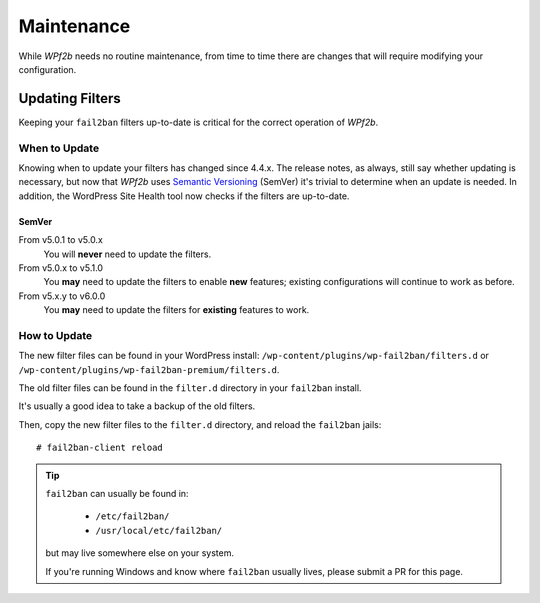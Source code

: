 .. highlight:: console

.. _maintenance:

===========
Maintenance
===========

While *WPf2b* needs no routine maintenance, from time to time there are changes that will require modifying your configuration.

.. _maintenance__updating_filters:

Updating Filters
################

Keeping your ``fail2ban`` filters up-to-date is critical for the correct operation of *WPf2b*.

When to Update
**************

Knowing when to update your filters has changed since 4.4.x. The release notes, as always, still say whether updating is necessary, but now that *WPf2b* uses `Semantic Versioning <https://semver.org/>`_ (SemVer) it's trivial to determine when an update is needed. In addition, the WordPress Site Health tool now checks if the filters are up-to-date.

SemVer
======

From v5.0.1 to v5.0.x
  You will **never** need to update the filters.

From v5.0.x to v5.1.0
  You **may** need to update the filters to enable **new** features; existing configurations will continue to work as before.

From v5.x.y to v6.0.0
  You **may** need to update the filters for **existing** features to work.

How to Update
*************

The new filter files can be found in your WordPress install: ``/wp-content/plugins/wp-fail2ban/filters.d`` or ``/wp-content/plugins/wp-fail2ban-premium/filters.d``.

The old filter files can be found in the ``filter.d`` directory in your ``fail2ban`` install.

It's usually a good idea to take a backup of the old filters.

Then, copy the new filter files to the ``filter.d`` directory, and reload the ``fail2ban`` jails:

::

  # fail2ban-client reload

.. tip::

   ``fail2ban`` can usually be found in:

     * ``/etc/fail2ban/``
     * ``/usr/local/etc/fail2ban/``
  
   but may live somewhere else on your system.

   If you're running Windows and know where ``fail2ban`` usually lives, please submit a PR for this page.
